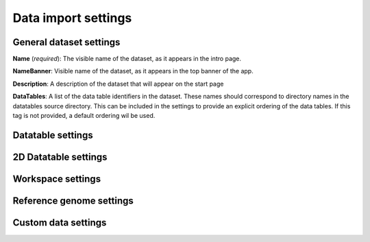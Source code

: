 Data import settings
====================

General dataset settings
------------------------

**Name** (*required*): The visible name of the dataset, as it appears in the intro page.

**NameBanner**: Visible name of the dataset, as it appears in the top banner of the app.

**Description**:
A description of the dataset that will appear on the start page

**DataTables**:
A list of the data table identifiers in the dataset.
These names should correspond to directory names in the datatables source directory. 
This can be included in the settings to provide an explicit ordering of the data tables.
If this tag is not provided, a default ordering wil be used.


Datatable settings
------------------

2D Datatable settings
---------------------

Workspace settings
------------------

Reference genome settings
-------------------------

Custom data settings
--------------------
